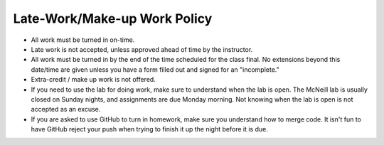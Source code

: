 Late-Work/Make-up Work Policy
^^^^^^^^^^^^^^^^^^^^^^^^^^^^^

* All work must be turned in on-time.
* Late work is not accepted, unless approved ahead of time by the instructor.
* All work must be turned in by the end of the time scheduled for the class
  final. No extensions beyond this date/time are given unless you have a
  form filled out and signed for an "incomplete."
* Extra-credit / make up work is not offered.
* If you need to use the lab for doing work, make sure to understand when the
  lab is open. The McNeill lab is usually closed on Sunday nights, and
  assignments are due Monday morning. Not knowing when the lab is open is not
  accepted as an excuse.
* If you are asked to use GitHub to turn in homework, make sure you understand
  how to merge code. It isn't fun to have GitHub reject your push when trying
  to finish it up the night before it is due.
